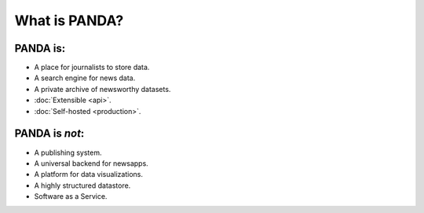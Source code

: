 ==============
What is PANDA?
==============

PANDA is:
=========

* A place for journalists to store data.
* A search engine for news data.
* A private archive of newsworthy datasets.
* :doc:`Extensible <api>`.
* :doc:`Self-hosted <production>`.

PANDA is *not*:
===============

* A publishing system.
* A universal backend for newsapps.
* A platform for data visualizations.
* A highly structured datastore.
* Software as a Service.

